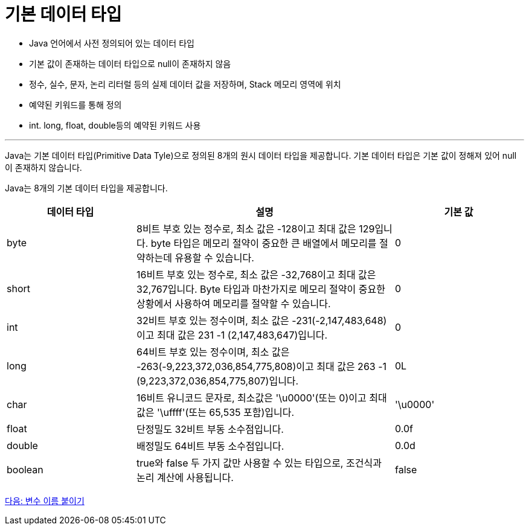 = 기본 데이터 타입

* Java 언어에서 사전 정의되어 있는 데이터 타입
* 기본 값이 존재하는 데이터 타입으로 null이 존재하지 않음
* 정수, 실수, 문자, 논리 리터럴 등의 실제 데이터 값을 저장하며, Stack 메모리 영역에 위치
* 예약된 키워드를 통해 정의
* int. long, float, double등의 예약된 키워드 사용

---

Java는 기본 데이터 타입(Primitive Data Tyle)으로 정의된 8개의 원시 데이터 타입을 제공합니다. 기본 데이터 타입은 기본 값이 정해져 있어 null이 존재하지 않습니다.

Java는 8개의 기본 데이터 타입을 제공합니다.

[%header, cols="1,2,1", width=100%]
|===
|데이터 타입|	설명|	기본 값
|byte|	8비트 부호 있는 정수로, 최소 값은 -128이고 최대 값은 129입니다. byte 타입은 메모리 절약이 중요한 큰 배열에서 메모리를 절약하는데 유용할 수 있습니다.	|0
|short|	16비트 부호 있는 정수로, 최소 값은 -32,768이고 최대 값은 32,767입니다. Byte 타입과 마찬가지로 메모리 절약이 중요한 상황에서 사용하여 메모리를 절약할 수 있습니다.	|0
|int|	32비트 부호 있는 정수이며, 최소 값은 -231(-2,147,483,648)이고 최대 값은 231 -1 (2,147,483,647)입니다.	|0
|long|	64비트 부호 있는 정수이며, 최소 값은 -263(-9,223,372,036,854,775,808)이고 최대 값은 263 -1 (9,223,372,036,854,775,807)입니다.	|0L
|char|	16비트 유니코드 문자로, 최소값은 '\u0000'(또는 0)이고 최대값은 '\uffff'(또는 65,535 포함)입니다.	|'\u0000'
|float|	단정밀도 32비트 부동 소수점입니다.	|0.0f
|double|	배정밀도 64비트 부동 소수점입니다.	|0.0d
|boolean|	true와 false 두 가지 값만 사용할 수 있는 타입으로, 조건식과 논리 계산에 사용됩니다.	|false
|===

link:./06_variable_naming.adoc[다음: 변수 이름 붙이기]